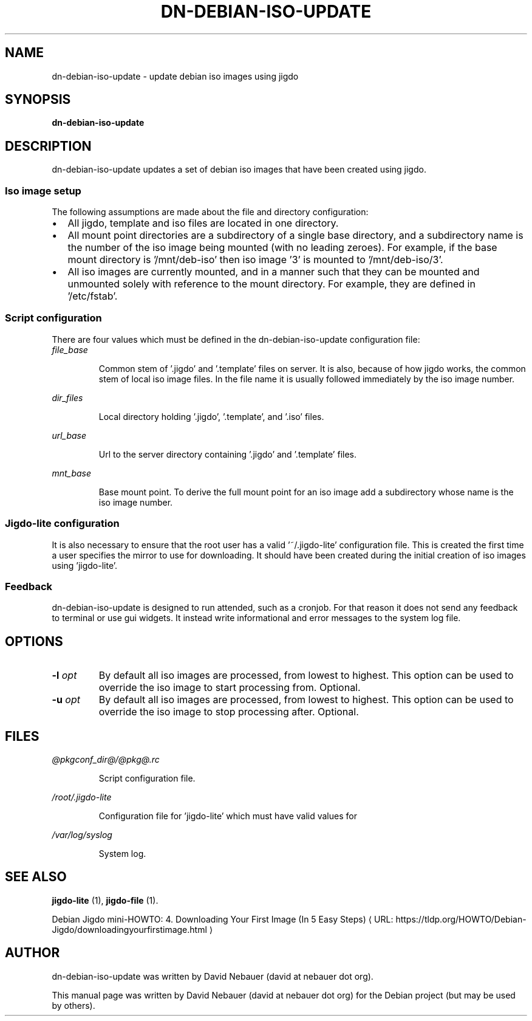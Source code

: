 .\" Hey, EMACS: -*- nroff -*-

.\" Filename: dn-debian-iso-update.1
.\" Author:   David Nebauer
.\" History:  2021-01-11 - created

.\" -----------------------------------------------------------------
.\" NOTES
.\" -----------------------------------------------------------------
.ig

For header (.TH), first parameter, NAME, should be all caps
Second parameter, SECTION, should be 1-8, maybe w/ subsection
Other parameters are allowed: see man(7), man(1)
Please adjust the date whenever revising the manpage.

Some roff macros, for reference:
.nh        disable hyphenation
.hy        enable hyphenation
.ad l      left justify
.ad b      justify to both left and right margins
.nf        disable filling
.fi        enable filling
.br        insert line break
.sp <n>    insert n+1 empty lines
for manpage-specific macros, see groff_man(7) and man(7)

Formatting [see groff_char (7) and man (7) for details]:
\(aq  : escape sequence for (')
\[dq] : plain double quote
\[lq] : left/open double quote
\[rq] : right/close double quote
`     : left/open single quote
'     : right/close single quote
\(em  : escape sequence for em dash
\(en  : escape sequence for en dash
\.    : escape sequence for period/dot
\(rg  : registration symbol
\(tm  : trademark symbol
\fX   : escape sequence that changes font, where 'X' can be 'R|I|B|BI'
        (R = roman/normal | I = italic | B = bold | BI = bold-italic)
\fP   : switch to previous font
        in this case '\fR' could also have been used
.B    : following arguments are boldened
.I    : following arguments are italicised
.BI   : following arguments are bold alternating with italics
.BR   : following arguments are bold alternating with roman
.IB   : following arguments are italics alternating with bold
.IR   : following arguments are italics alternating with roman
.RB   : following arguments are roman alternating with bold
.RI   : following arguments are roman alternating with italics
.SM   : following arguments are small (scaled 9/10 of the regular size)
.SB   : following arguments are small bold (not small alternating with bold)
        [note: if argument in alternating pattern contains whitespace,
               enclose in whitespace]
.RS x : indent following lines by x characters
.RE   : end indent

Bulleted list:
   A bulleted list:
   .IP \[bu] 2
   lawyers
   .IP \[bu]
   guns
   .IP \[bu]
   money
Numbered list:
   .nr step 1 1
   A numbered list:
   .IP \n[step] 3
   lawyers
   .IP \n+[step]
   guns
   .IP \n+[step]
   money
..

.\" -----------------------------------------------------------------
.\" SETUP
.\" -----------------------------------------------------------------

.\" Macro: Format URL
.\"  usage:  .URL "http:\\www.gnu.org" "GNU Project" " of the"
.\"  params: 1 = url
.\"          2 = link text/name
.\"          3 = postamble (optional)
.\"  note:   The www.tmac macro provides a .URL macro package; this
.\"          is a local fallback in case www.tmac is unavailable
.\"  credit: man(7)
.de URL
\\$2 \(laURL: \\$1 \(ra\\$3
..

.\" Prefer .URL macro from www.tmac macro package if it is available
.\"  note: In the conditional below the '\n' escape returns the value of
.\"        a register, in this the '.g'
.\"        The '.g' register is only found in GNU 'troff', and it is
.\"        assumed that GNU troff will always include the www.tmac
.\"        macro package
.if \n[.g] .mso www.tmac

.\" Macro: Ellipsis
.\"  usage: .ellipsis
.\"  note: only works at beginning of line
.de ellipsis
.cc ^
...
^cc
..

.\" String: Command name
.ds self dn-debian-iso-update

.\" -----------------------------------------------------------------
.\" MANPAGE CONTENT
.\" -----------------------------------------------------------------

.TH "DN-DEBIAN-ISO-UPDATE" "1" "2021-01-11" "" "DN-DEBIAN-ISO-UPDATE Manual"
.SH "NAME"
\*[self] \- update debian iso images using jigdo
.SH "SYNOPSIS"
.BR "\*[self]"
.SH "DESCRIPTION"
\*[self] updates a set of debian iso images that have been created using jigdo.
.SS Iso image setup
The following assumptions are made about the file and directory configuration:
.IP \[bu] 2
All jigdo, template and iso files are located in one directory.
.IP \[bu]
All mount point directories are a subdirectory of a single base directory, and
a subdirectory name is the number of the iso image being mounted (with no
leading zeroes). For example, if the base mount directory is '/mnt/deb-iso'
then iso image '3' is mounted to '/mnt/deb-iso/3'.
.IP \[bu]
All iso images are currently mounted, and in a manner such that they can be
mounted and unmounted solely with reference to the mount directory. For
example, they are defined in '/etc/fstab'.
.SS Script configuration
There are four values which must be defined in the \*[self] configuration file:
.TP
.I file_base
.IP
Common stem of '.jigdo' and '.template' files on server. It is also, because of
how jigdo works, the common stem of local iso image files. In the file name it
is usually followed immediately by the iso image number.
.PP
.I dir_files
.IP
Local directory holding '.jigdo', '.template', and '.iso' files.
.PP
.I url_base
.IP
Url to the server directory containing '.jigdo' and '.template' files.
.PP
.I mnt_base
.IP
Base mount point. To derive the full mount point for an iso image add a
subdirectory whose name is the iso image number.
.SS Jigdo-lite configuration
It is also necessary to ensure that the root user has a valid '~/.jigdo-lite'
configuration file. This is created the first time a user specifies the mirror
to use for downloading. It should have been created during the initial creation
of iso images using 'jigdo-lite'.
.SS Feedback
\*[self] is designed to run attended, such as a cronjob. For that reason it
does not send any feedback to terminal or use gui widgets. It instead write
informational and error messages to the system log file.
.SH "OPTIONS"
.TP
.BI "\-l " "opt"
By default all iso images are processed, from lowest to highest. This option
can be used to override the iso image to start processing from. Optional.
.TP
.BI "\-u " "opt"
By default all iso images are processed, from lowest to highest. This option
can be used to override the iso image to stop processing after. Optional.
.SH "FILES"
.I @pkgconf_dir@/@pkg@.rc
.IP
Script configuration file.
.PP
.I /root/.jigdo-lite
.IP
Configuration file for 'jigdo-lite' which must have valid values for
'debianMirror' and 'nonusMirror' keys.
.PP
.I /var/log/syslog
.IP
System log.
.SH "SEE ALSO"
.BR "jigdo-lite " "(1),"
.BR "jigdo-file " "(1)."
.PP
.URL "https://tldp.org/HOWTO/Debian-Jigdo/downloadingyourfirstimage.html" "Debian Jigdo mini-HOWTO: 4. Downloading Your First Image (In 5 Easy Steps)"
.SH "AUTHOR"
\*[self] was written by David Nebauer (david at nebauer dot org).
.PP
This manual page was written by David Nebauer (david at nebauer dot org)
for the Debian project (but may be used by others).
